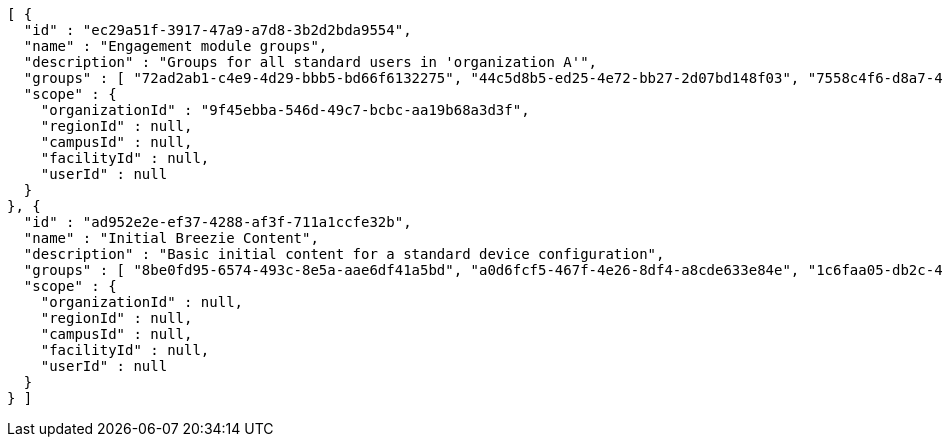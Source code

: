 [source,options="nowrap"]
----
[ {
  "id" : "ec29a51f-3917-47a9-a7d8-3b2d2bda9554",
  "name" : "Engagement module groups",
  "description" : "Groups for all standard users in 'organization A'",
  "groups" : [ "72ad2ab1-c4e9-4d29-bbb5-bd66f6132275", "44c5d8b5-ed25-4e72-bb27-2d07bd148f03", "7558c4f6-d8a7-4547-a468-72aab5cd43d9" ],
  "scope" : {
    "organizationId" : "9f45ebba-546d-49c7-bcbc-aa19b68a3d3f",
    "regionId" : null,
    "campusId" : null,
    "facilityId" : null,
    "userId" : null
  }
}, {
  "id" : "ad952e2e-ef37-4288-af3f-711a1ccfe32b",
  "name" : "Initial Breezie Content",
  "description" : "Basic initial content for a standard device configuration",
  "groups" : [ "8be0fd95-6574-493c-8e5a-aae6df41a5bd", "a0d6fcf5-467f-4e26-8df4-a8cde633e84e", "1c6faa05-db2c-4179-a97d-806406166c02" ],
  "scope" : {
    "organizationId" : null,
    "regionId" : null,
    "campusId" : null,
    "facilityId" : null,
    "userId" : null
  }
} ]
----